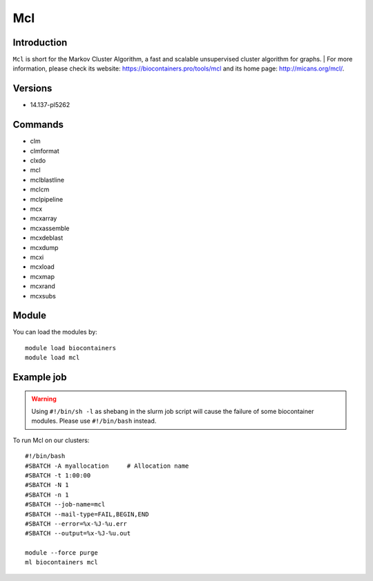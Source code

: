 .. _backbone-label:

Mcl
==============================

Introduction
~~~~~~~~
``Mcl`` is short for the Markov Cluster Algorithm, a fast and scalable unsupervised cluster algorithm for graphs. 
| For more information, please check its website: https://biocontainers.pro/tools/mcl and its home page: http://micans.org/mcl/.

Versions
~~~~~~~~
- 14.137-pl5262

Commands
~~~~~~~
- clm
- clmformat
- clxdo
- mcl
- mclblastline
- mclcm
- mclpipeline
- mcx
- mcxarray
- mcxassemble
- mcxdeblast
- mcxdump
- mcxi
- mcxload
- mcxmap
- mcxrand
- mcxsubs

Module
~~~~~~~~
You can load the modules by::
    
    module load biocontainers
    module load mcl

Example job
~~~~~
.. warning::
    Using ``#!/bin/sh -l`` as shebang in the slurm job script will cause the failure of some biocontainer modules. Please use ``#!/bin/bash`` instead.

To run Mcl on our clusters::

    #!/bin/bash
    #SBATCH -A myallocation     # Allocation name 
    #SBATCH -t 1:00:00
    #SBATCH -N 1
    #SBATCH -n 1
    #SBATCH --job-name=mcl
    #SBATCH --mail-type=FAIL,BEGIN,END
    #SBATCH --error=%x-%J-%u.err
    #SBATCH --output=%x-%J-%u.out

    module --force purge
    ml biocontainers mcl
